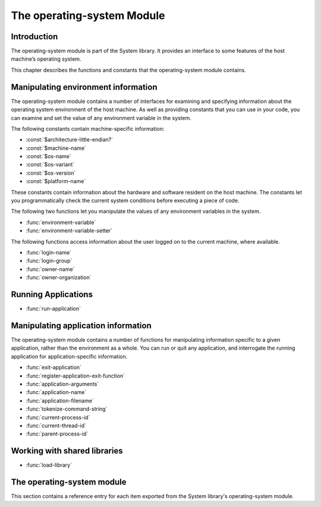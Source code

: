 ***************************
The operating-system Module
***************************

.. current-library:: system
.. current-module:: operating-system

Introduction
------------

The operating-system module is part of the System library. It provides
an interface to some features of the host machine’s operating system.

This chapter describes the functions and constants that the
operating-system module contains.

Manipulating environment information
------------------------------------

The operating-system module contains a number of interfaces for
examining and specifying information about the operating system
environment of the host machine. As well as providing constants that you
can use in your code, you can examine and set the value of any
environment variable in the system.

The following constants contain machine-specific information:

- :const:`$architecture-little-endian?`
- :const:`$machine-name`
- :const:`$os-name`
- :const:`$os-variant`
- :const:`$os-version`
- :const:`$platform-name`

These constants contain information about the hardware and software
resident on the host machine. The constants let you programmatically
check the current system conditions before executing a piece of code.

The following two functions let you manipulate the values of any
environment variables in the system.

- :func:`environment-variable`
- :func:`environment-variable-setter`

The following functions access information about the user logged on to
the current machine, where available.

- :func:`login-name`
- :func:`login-group`
- :func:`owner-name`
- :func:`owner-organization`

Running Applications
--------------------

- :func:`run-application`

Manipulating application information
------------------------------------

The operating-system module contains a number of functions for
manipulating information specific to a given application, rather than
the environment as a whole. You can run or quit any application, and
interrogate the running application for application-specific
information.

- :func:`exit-application`
- :func:`register-application-exit-function`
- :func:`application-arguments`
- :func:`application-name`
- :func:`application-filename`
- :func:`tokenize-command-string`
- :func:`current-process-id`
- :func:`current-thread-id`
- :func:`parent-process-id`

Working with shared libraries
-----------------------------

- :func:`load-library`

The operating-system module
---------------------------

This section contains a reference entry for each item exported from the
System library's operating-system module.

.. function:: application-arguments

   Returns the arguments passed to the running application.

   :signature: application-arguments => *arguments*

   :value arguments: An instance of :drm:`<simple-object-vector>`.

   :description:

     Returns the arguments passed to the running application as a vector
     of instances of :drm:`<byte-string>`.

   :seealso:

     - :func:`application-filename`
     - :func:`application-name`
     - :func:`tokenize-command-string`

.. function:: application-filename

   Returns the full filename of the running application.

   :signature: application-filename => *false-or-filename*

   :value false-or-filename: An instance of ``false-or(<byte-string>)``.

   :description:

     Returns the full filename (that is, the absolute pathname) of the
     running application, or ``#f`` if the filename cannot be
     determined.

   :example:

     The following is an example of an absolute pathname naming an
     application::

       "C:\\Program Files\\foo\\bar.exe"

   :seealso:

     - :func:`application-arguments`
     - :func:`application-name`
     - :func:`tokenize-command-string`

.. function:: application-name

   Returns the name of the running application.

   :signature: application-name => *name*

   :value name: An instance of :drm:`<byte-string>`.

   :description:

     Returns the name of the running application. This is normally the
     command name as typed on the command line and may be a non-absolute
     pathname.

   :example:

     The following is an example of a non-absolute pathname used to refer to
     the application name::

       "foo\\bar.exe"

   :seealso:

     - :func:`application-arguments`
     - :func:`application-filename`
     - :func:`tokenize-command-string`

.. constant:: $architecture-little-endian?

   Constant specifying whether the processor architecture is little-endian.

   :type: <boolean>

   :description:

     This constant is a boolean value that is true if the processor
     architecture is little-endian and false if it is big-endian. (A
     processor is little-endian if the rightmost bit in a word is the
     least-significant bit.) For processors implementing the Intel x86
     architecture this value is ``#t``.

   :seealso:

     - :const:`$machine-name`
     - :const:`$os-name`
     - :const:`$os-variant`
     - :const:`$os-version`
     - :const:`$platform-name`

.. function:: current-process-id

   Returns the integer value for the current process ID.

   :signature: current-process-id => *pid*

   :value pid: An instance of :drm:`<integer>`.

   :description:

     Returns the integer value of the current process ID.

   :seealso:

     - :func:`current-thread-id`
     - :func:`parent-process-id`

.. function:: current-thread-id

   Returns the integer value for the current thread ID.

   :signature: current-thread-id => *tid*

   :value tid: An instance of :drm:`<integer>`.

   :description:

     Returns the integer value of the current thread ID.

   :seealso:

     - :func:`current-process-id`
     - :func:`parent-process-id`

.. function:: environment-variable

   Returns the value of a specified environment variable.

   :signature: environment-variable *name* => *value*

   :parameter name: An instance of :drm:`<byte-string>`.
   :value value: An instance of :drm:`<byte-string>`, or ``#f``.

   :description:

     Returns the value of the environment variable specified by *name*,
     or ``#f`` if there is no such environment variable.

   :seealso:

     - :func:`environment-variable-setter`

.. function:: environment-variable-setter

   Sets the value of an environment variable.

   :signature: environment-variable-setter *new-value* *name* => *new-value*

   :parameter new-value: An instance of :drm:`<byte-string>`, or ``#f``.
   :parameter name: An instance of :drm:`<byte-string>`.
   :value new-value: An instance of :drm:`<byte-string>`, or ``#f``.

   :description:

     Changes the value of the environment variable specified by *name*
     to *new-value*. If *new-value* is ``#f``, the environment variable
     is undefined. If the environment variable does not already exist,
     *environment-variable-setter* creates it.

     .. note:: Windows 95 places restrictions on the number of
       environment variables allowed, based on the total length of the
       names and values of the existing environment variables. The
       function *environment-variable-setter* only creates a new
       environment variable if it is possible within these restrictions.
       See the relevant Windows 95 documentation for more details.

   :seealso:

     - :func:`environment-variable`

.. function:: exit-application

   Terminates execution of the running application.

   :signature: exit-application *status* => ()

   :parameter status: An instance of :drm:`<integer>`.

   :description:

     Terminates execution of the running application, returning the
     value of *status* to whatever launched the application, for example
     an MS-DOS window or Windows 95/NT shell.

     .. note:: This function is also available from the ``dylan-extensions``
        module in the ``dylan`` library and the ``common-extensions`` module
        of the ``common-dylan`` library.

   :seealso:

     - :func:`register-application-exit-function`

.. function:: load-library

   Loads a shared library into the current process.

   :signature: load-library *name* => *module*

   :parameter name: An instance of :drm:`<string>`.
   :value module: An instance of :class:`<machine-word>`.

   :description:

     Loads the library specified by *name* into the current process. The
     library must be a shared library.

     If the library is a library written in Dylan, then when it loaded,
     constructor functions will run which set up the various methods and other
     Dylan objects within the shared library. Top level code within the library
     will be executed.

.. function:: login-name

   Returns as an instance of :drm:`<string>` the name of the user logged on
   to the current machine, or ``#f`` if unavailable.

   :signature: login-name () => *name-or-false*

   :value name-or-false: An instance of ``false-or(<string>)``.

   :description:

     Returns as an instance of :drm:`<string>` the name of the user logged
     on to the current machine, or ``#f`` if unavailable.

   :seealso:

     - :func:`login-group`

.. function:: login-group

   :signature: login-group () => *group-or-false*

   :value group-or-false: An instance of ``false-or(<string>)``.

   :description:

     Returns as an instance of :drm:`<string>` the group (for example NT
     domain, or Windows Workgroup) of which the user logged on to the
     current machine is a member, or ``#f`` if the group is unavailable.

   :seealso:

     - :func:`login-name`

.. constant:: $machine-name

   Constant specifying the type of hardware installed in the host machine.

   :type: <symbol>
   :value: #"x86", #"x86-64", #"ppc"

   :description:

     This constant is a symbol that represents the type of hardware
     installed in the host machine.

   :seealso:

     - :const:`$architecture-little-endian?`
     - :const:`$os-name`
     - :const:`$os-variant`
     - :const:`$os-version`
     - :const:`$platform-name`

.. constant:: $os-name

   Constant specifying the operating system running on the host machine.

   :type: <symbol>
   :value: #"win32", #"linux", #"darwin", #"freebsd"

   :description:

     This constant is a symbol that represents the operating system
     running on the host machine.

   :seealso:

     - :const:`$architecture-little-endian?`
     - :const:`$machine-name`
     - :const:`$os-variant`
     - :const:`$os-version`
     - :const:`$platform-name`

.. constant:: $os-variant

   Constant specifying which variant of an operating system the current
   machine is running, where relevant.

   :type: <symbol>

   :description:

     This constant is a symbol value distinguishing between variants of
     the operating system identified by ``$os-name``, where relevant;
     otherwise it has the same value as ``$os-name``. On Windows, the
     possible values are ``#"win3.1"``, ``#"win95"``, ``#"win98"``, and
     ``#"winnt"``.

   :seealso:

     - :const:`$architecture-little-endian?`
     - :const:`$machine-name`
     - :const:`$os-name`
     - :const:`$os-version`
     - :const:`$platform-name`

.. constant:: $os-version

   Constant specifying which version of an operating system the current
   machine is running.

   :type: <string>

   :description:

     The constant *$os-version* is a string value that identifies the
     version of the operating system. For Windows NT, a typical value
     would be *"4.0.1381 Service Pack 3"*. For Windows 95, a typical
     value would be *"4.0.1212 B"*.

   :seealso:

     - :const:`$architecture-little-endian?`
     - :const:`$machine-name`
     - :const:`$os-name`
     - :const:`$os-variant`
     - :const:`$platform-name`

.. function:: owner-name

   Returns the name of the user who owns the current machine, if available.

   :signature: owner-name () => *name-or-false*

   :value name-or-false: An instance of ``false-or(<string>)``.

   :description:

     Returns as an instance of :drm:`<string>` the name of the user who
     owns the current machine (that is, the name entered when the
     machine was registered), or ``#f`` if the name is unavailable.

.. function:: owner-organization

   Returns the organization to which the user who owns the current
   machine belongs, if available.

   :signature: owner-organization () => *organization-or-false*

   :value organization-or-false: An instance of ``false-or(<string>)``.

   :description:

     Returns as an instance of :drm:`<string>` the organization to which
     the user who owns the current machine belongs, or ``#f`` if the
     name is unavailable.

.. function:: parent-process-id

   Returns the integer value for the parent process ID.

   :signature: parent-process-id => *pid*

   :value pid: An instance of :drm:`<integer>`.

   :description:

     Returns the integer value of the parent process ID.

     .. note:: This is not yet implemented on Windows.

   :seealso:

     - :func:`current-process-id`
     - :func:`current-thread-id`

.. constant:: $platform-name

   Constant specifying the operating system running on and the type of
   hardware installed in the host machine.

   :type: <symbol>
   :value: ``#"x86-win32"``, ``#"x86-linux"``, etc.

   :description:

     This constant is a symbol that represents the both the operating
     system running on, and the type of hardware installed in, the host
     machine. It is a combination of the :const:`$os-name` and
     :const:`$machine-name` constants.

   :example:

     ``#"x86-win32"``, ``#"x86_64-linux"``

   :seealso:

     - :const:`$machine-name`
     - :const:`$os-name`

.. function:: register-application-exit-function

   Register a function to be executed when the application is about to exit.

   :signature: register-application-exit-function *function* => ()

   :parameter function: An instance of :drm:`<function>`.

   :description:

     Register a function to be executed when the application is about to
     exit. The Dylan runtime will make sure that these functions are executed.

     The *function* should not expect any arguments, nor expect that any return
     values be used.

     .. note:: Currently, the registered functions will be invoked in the reverse
        order in which they were added. This is **not** currently a contractual
        guarantee and may be subject to change.

     .. note:: This function is also available from the ``dylan-extensions``
        module in the ``dylan`` library and the ``common-extensions`` module
        of the ``common-dylan`` library.

   :example:

   :seealso:

     - :func:`exit-application`

.. function:: run-application

   Launches an application using the specified name and arguments.

   :signature: run-application *command* #key *minimize?* *activate?* *under-shell?* *inherit-console?* => *status*

   :parameter command: An instance of :drm:`<string>`.
   :parameter #key minimize?: An instance of :drm:`<boolean>`.
   :parameter #key activate?: An instance of :drm:`<boolean>`.
   :parameter #key under-shell?: An instance of :drm:`<boolean>`.
   :parameter #key inherit-console?: An instance of :drm:`<boolean>`.
   :value status: An instance of :drm:`<integer>`.

   :description:

     Launches an application using the name and arguments specified in
     command. Using this function is equivalent to typing the command in
     a MS-DOS window. The return value is the exit status returned by
     the application.

     If the *minimize?* keyword is ``#t``, the command’s shell will
     appear minimized. It is ``#f`` by default.

     If the *activate?* keyword is ``#t``, the shell window becomes the
     active window. It is ``#t`` by default.

     If the *under-shell?* keyword is ``#t``, an MS-DOS shell is created
     to run the application; otherwise, the application is run directly.
     It is ``#f`` by default.

     If the *inherit-console?* keyword is ``#t``, the new application
     uses the same console window as the current application; otherwise,
     the new application is created with a separate console window. It
     is ``#t`` by default.

   :seealso:

     - :func:`exit-application`

.. function:: tokenize-command-string

   Parses a command line into a command name and arguments.

   :signature: tokenize-command-string *line* => *command* #rest *arguments*

   :parameter line: An instance of :drm:`<byte-string>`.
   :value command: An instance of :drm:`<byte-string>`.
   :value #rest arguments: Instances of :drm:`<byte-string>`.

   :description:

     Parses the command specified in *line* into a command name and
     arguments. The rules used to tokenize the string are given in
     Microsoft’s C/C++ reference in the section `"Parsing C Command-Line
     Arguments" <http://msdn.microsoft.com/en-us/library/a1y7w461.aspx>`_.

   :seealso:

     - :func:`application-arguments`
     - :func:`application-name`
